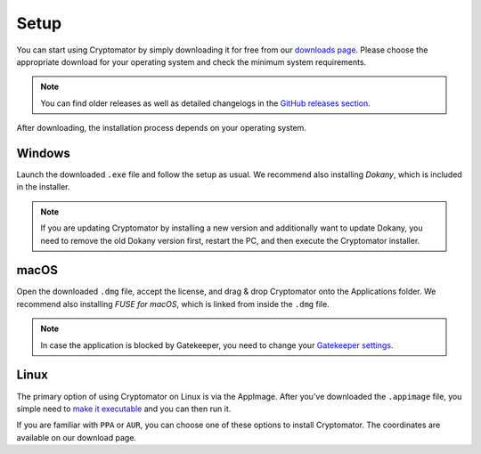 Setup
=====

You can start using Cryptomator by simply downloading it for free from our `downloads page <https://cryptomator.org/downloads>`_.
Please choose the appropriate download for your operating system and check the minimum system requirements.

.. note::

    You can find older releases as well as detailed changelogs in the `GitHub releases section <https://github.com/cryptomator/cryptomator/releases>`_.

After downloading, the installation process depends on your operating system.


.. _desktop/setup/windows:

Windows
-------

Launch the downloaded ``.exe`` file and follow the setup as usual.
We recommend also installing *Dokany*, which is included in the installer.

.. note::

    If you are updating Cryptomator by installing a new version and additionally want to update Dokany, you need to remove the old Dokany version first, restart the PC, and then execute the Cryptomator installer.


.. _desktop/setup/macos:

macOS
-----

Open the downloaded ``.dmg`` file, accept the license, and drag & drop Cryptomator onto the Applications folder.
We recommend also installing *FUSE for macOS*, which is linked from inside the ``.dmg`` file.

.. note::

    In case the application is blocked by Gatekeeper, you need to change your `Gatekeeper settings <https://support.apple.com/HT202491>`_.


.. _desktop/setup/linux:

Linux
-----

The primary option of using Cryptomator on Linux is via the AppImage.
After you've downloaded the ``.appimage`` file, you simple need to `make it executable <https://docs.appimage.org/user-guide/run-appimages.html#running-appimages>`_ and you can then run it.

If you are familiar with ``PPA`` or ``AUR``, you can choose one of these options to install Cryptomator.
The coordinates are available on our download page.
